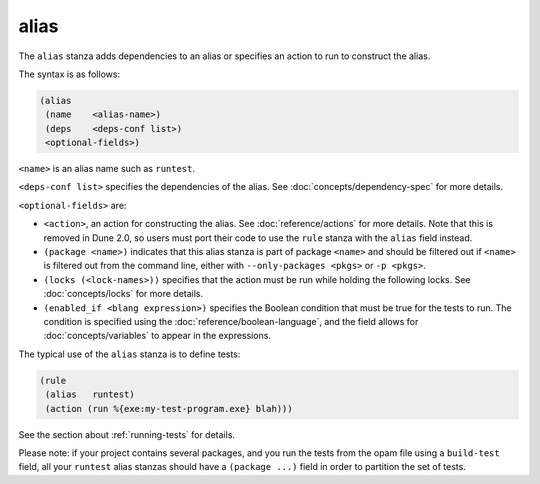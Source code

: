 .. _alias-stanza:

alias
-----

The ``alias`` stanza adds dependencies to an alias or specifies an action to run
to construct the alias.

The syntax is as follows:

.. code:: dune

    (alias
     (name    <alias-name>)
     (deps    <deps-conf list>)
     <optional-fields>)

``<name>`` is an alias name such as ``runtest``.

.. _alias-fields:

``<deps-conf list>`` specifies the dependencies of the alias. See
:doc:`concepts/dependency-spec` for more details.

``<optional-fields>`` are:

- ``<action>``, an action for constructing the alias. See
  :doc:`reference/actions` for more details. Note that this is removed in Dune
  2.0, so users must port their code to use the ``rule`` stanza with the
  ``alias`` field instead.

- ``(package <name>)`` indicates that this alias stanza is part of package
  ``<name>`` and should be filtered out if ``<name>`` is filtered out from the
  command line, either with ``--only-packages <pkgs>`` or ``-p <pkgs>``.

- ``(locks (<lock-names>))`` specifies that the action must be run while holding
  the following locks. See :doc:`concepts/locks` for more details.

- ``(enabled_if <blang expression>)`` specifies the Boolean condition that must
  be true for the tests to run. The condition is specified using the
  :doc:`reference/boolean-language`, and the field allows for
  :doc:`concepts/variables` to appear in the expressions.

The typical use of the ``alias`` stanza is to define tests:

.. code:: dune

    (rule
     (alias   runtest)
     (action (run %{exe:my-test-program.exe} blah)))

See the section about :ref:`running-tests` for details.

Please note: if your project contains several packages, and you run the tests
from the opam file using a ``build-test`` field, all your ``runtest`` alias
stanzas should have a ``(package ...)`` field in order to partition the set of
tests.
